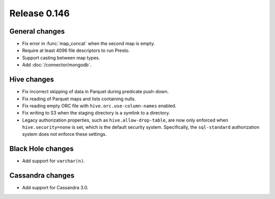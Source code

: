 =============
Release 0.146
=============

General changes
---------------

* Fix error in :func:`map_concat` when the second map is empty.
* Require at least 4096 file descriptors to run Presto.
* Support casting between map types.
* Add :doc:`/connector/mongodb`.

Hive changes
------------

* Fix incorrect skipping of data in Parquet during predicate push-down.
* Fix reading of Parquet maps and lists containing nulls.
* Fix reading empty ORC file with ``hive.orc.use-column-names`` enabled.
* Fix writing to S3 when the staging directory is a symlink to a directory.
* Legacy authorization properties, such as ``hive.allow-drop-table``, are now
  only enforced when ``hive.security=none`` is set, which is the default
  security system. Specifically, the ``sql-standard`` authorization system
  does not enforce these settings.

Black Hole changes
------------------

* Add support for ``varchar(n)``.

Cassandra changes
-----------------

* Add support for Cassandra 3.0.
